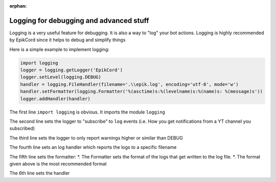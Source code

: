 :orphan:
.. versionadded : 0.4.5:
.. _logging_setup:


Logging for debugging and advanced stuff
########################################

Logging is a very useful feature for debugging. It is also a way to "log" your bot actions.
Logging is highly recommended by EpikCord since it helps to debug and simplify things

Here is a simple example to implement logging:

.. code-block:: python

    import logging
    logger = logging.getLogger('EpikCord')
    logger.setLevel(logging.DEBUG)
    handler = logging.FileHandler(filename='.\\epik.log', encoding='utf-8', mode='w')   
    handler.setFormatter(logging.Formatter('%(asctime)s:%(levelname)s:%(name)s: %(message)s'))
    logger.addHandler(handler)

The first line ``import logging`` is obvious. It imports the module ``logging``

The second line sets the logger to "subscribe" to ``log`` events (i.e. How you get notifications from a YT channel you subscribed)

The third line sets the logger to only report warnings higher or similar than DEBUG

The fourth line sets an log handler which reports the logs to a specific filename

The fifth line sets the formatter:
*. The Formatter sets the format of the logs that get written to the log file.
*. The format given above is the most recommended format

The 6th line sets the handler
